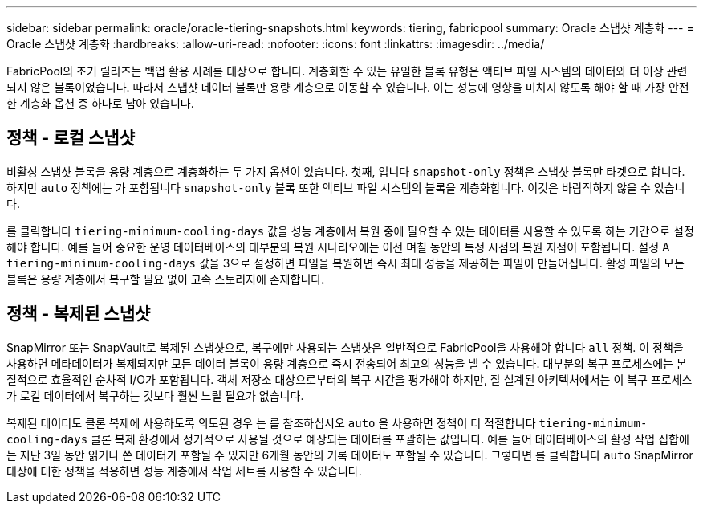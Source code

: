 ---
sidebar: sidebar 
permalink: oracle/oracle-tiering-snapshots.html 
keywords: tiering, fabricpool 
summary: Oracle 스냅샷 계층화 
---
= Oracle 스냅샷 계층화
:hardbreaks:
:allow-uri-read: 
:nofooter: 
:icons: font
:linkattrs: 
:imagesdir: ../media/


[role="lead"]
FabricPool의 초기 릴리즈는 백업 활용 사례를 대상으로 합니다. 계층화할 수 있는 유일한 블록 유형은 액티브 파일 시스템의 데이터와 더 이상 관련되지 않은 블록이었습니다. 따라서 스냅샷 데이터 블록만 용량 계층으로 이동할 수 있습니다. 이는 성능에 영향을 미치지 않도록 해야 할 때 가장 안전한 계층화 옵션 중 하나로 남아 있습니다.



== 정책 - 로컬 스냅샷

비활성 스냅샷 블록을 용량 계층으로 계층화하는 두 가지 옵션이 있습니다. 첫째, 입니다 `snapshot-only` 정책은 스냅샷 블록만 타겟으로 합니다. 하지만 `auto` 정책에는 가 포함됩니다 `snapshot-only` 블록 또한 액티브 파일 시스템의 블록을 계층화합니다. 이것은 바람직하지 않을 수 있습니다.

를 클릭합니다 `tiering-minimum-cooling-days` 값을 성능 계층에서 복원 중에 필요할 수 있는 데이터를 사용할 수 있도록 하는 기간으로 설정해야 합니다. 예를 들어 중요한 운영 데이터베이스의 대부분의 복원 시나리오에는 이전 며칠 동안의 특정 시점의 복원 지점이 포함됩니다. 설정 A `tiering-minimum-cooling-days` 값을 3으로 설정하면 파일을 복원하면 즉시 최대 성능을 제공하는 파일이 만들어집니다. 활성 파일의 모든 블록은 용량 계층에서 복구할 필요 없이 고속 스토리지에 존재합니다.



== 정책 - 복제된 스냅샷

SnapMirror 또는 SnapVault로 복제된 스냅샷으로, 복구에만 사용되는 스냅샷은 일반적으로 FabricPool을 사용해야 합니다 `all` 정책. 이 정책을 사용하면 메타데이터가 복제되지만 모든 데이터 블록이 용량 계층으로 즉시 전송되어 최고의 성능을 낼 수 있습니다. 대부분의 복구 프로세스에는 본질적으로 효율적인 순차적 I/O가 포함됩니다. 객체 저장소 대상으로부터의 복구 시간을 평가해야 하지만, 잘 설계된 아키텍처에서는 이 복구 프로세스가 로컬 데이터에서 복구하는 것보다 훨씬 느릴 필요가 없습니다.

복제된 데이터도 클론 복제에 사용하도록 의도된 경우 는 를 참조하십시오 `auto` 을 사용하면 정책이 더 적절합니다 `tiering-minimum-cooling-days` 클론 복제 환경에서 정기적으로 사용될 것으로 예상되는 데이터를 포괄하는 값입니다. 예를 들어 데이터베이스의 활성 작업 집합에는 지난 3일 동안 읽거나 쓴 데이터가 포함될 수 있지만 6개월 동안의 기록 데이터도 포함될 수 있습니다. 그렇다면 를 클릭합니다 `auto` SnapMirror 대상에 대한 정책을 적용하면 성능 계층에서 작업 세트를 사용할 수 있습니다.
